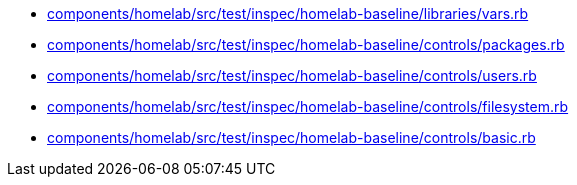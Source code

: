 * xref:AUTO-GENERATED:components/homelab/src/test/inspec/homelab-baseline/libraries/vars-rb.adoc[components/homelab/src/test/inspec/homelab-baseline/libraries/vars.rb]
* xref:AUTO-GENERATED:components/homelab/src/test/inspec/homelab-baseline/controls/packages-rb.adoc[components/homelab/src/test/inspec/homelab-baseline/controls/packages.rb]
* xref:AUTO-GENERATED:components/homelab/src/test/inspec/homelab-baseline/controls/users-rb.adoc[components/homelab/src/test/inspec/homelab-baseline/controls/users.rb]
* xref:AUTO-GENERATED:components/homelab/src/test/inspec/homelab-baseline/controls/filesystem-rb.adoc[components/homelab/src/test/inspec/homelab-baseline/controls/filesystem.rb]
* xref:AUTO-GENERATED:components/homelab/src/test/inspec/homelab-baseline/controls/basic-rb.adoc[components/homelab/src/test/inspec/homelab-baseline/controls/basic.rb]
